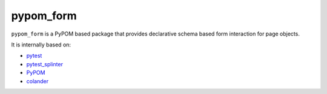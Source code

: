 ==========
pypom_form
==========

.. image:: https://travis-ci.org/tierratelematics/pypom_form.svg?branch=master
       :target: https://travis-ci.org/tierratelematics/pypom_form

.. image:: https://requires.io/github/tierratelematics/pypom_form/requirements.svg?branch=master
       :target: https://requires.io/github/tierratelematics/pypom_form/requirements/?branch=master

.. image:: https://readthedocs.org/projects/pypom_form/badge/?version=latest
       :target: http://pypom_form.readthedocs.io

.. image:: https://codecov.io/gh/tierratelematics/pypom_form/branch/master/graph/badge.svg
       :target: https://codecov.io/gh/tierratelematics/pypom_form

.. image:: https://api.codacy.com/project/badge/Grade/0698c7aa2e164ee996518737aad7d6f4
       :target: https://www.codacy.com/app/davide-moro/pypom_form?utm_source=github.com&amp;utm_medium=referral&amp;utm_content=tierratelematics/pypom_form&amp;utm_campaign=Badge_Grade



``pypom_form`` is a PyPOM based package that provides declarative schema based form interaction for page objects.


It is internally based on:

* `pytest`_
* `pytest_splinter`_
* `PyPOM`_
* `colander`_


.. _pytest: http://doc.pytest.org
.. _pytest_splinter: http://pytest-splinter.readthedocs.io
.. _PyPOM: http://pypom.readthedocs.io
.. _colander: http://docs.pylonsproject.org/projects/colander/en/latest/
